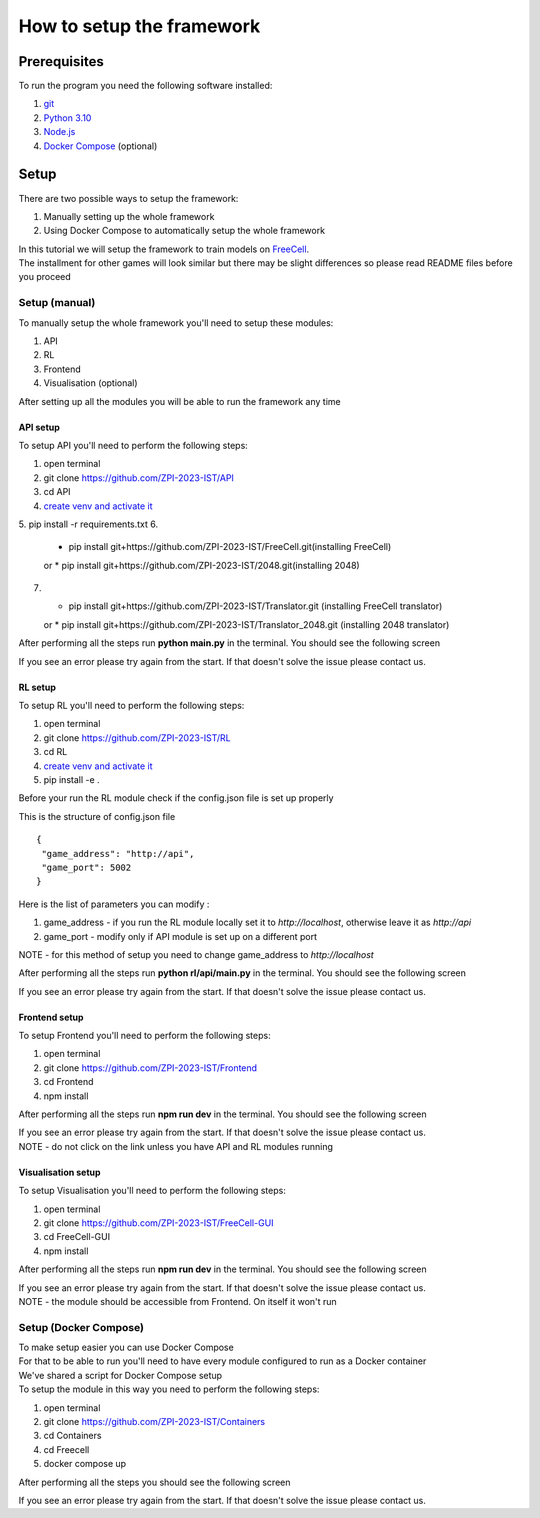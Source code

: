 How to setup the framework
==============================================

=================
Prerequisites
=================

To run the program you need the following software installed:

1. `git <https://git-scm.com/book/en/v2/Getting-Started-Installing-Git/>`_
2. `Python 3.10 <https://www.python.org/downloads/release/python-31011/>`_
3. `Node.js <https://docs.npmjs.com/downloading-and-installing-node-js-and-npm/>`_
4. `Docker Compose <https://docs.docker.com/compose/install/>`_ (optional)

================================
Setup
================================

There are two possible ways to setup the framework:

1. Manually setting up the whole framework
2. Using Docker Compose to automatically setup the whole framework

| In this tutorial we will setup the framework to train models on `FreeCell <https://github.com/ZPI-2023-IST/FreeCell/>`_.
| The installment for other games will look similar but there may be slight differences so please read README files before you proceed

--------------------------------------
Setup (manual)
--------------------------------------

To manually setup the whole framework you'll need to setup these modules:

1. API
2. RL
3. Frontend
4. Visualisation (optional)

After setting up all the modules you will be able to run the framework any time

.. _api_setup:

^^^^^^^^^^^^^^^^^^^^^^^^^^^^^^^^^^^^^^
API setup
^^^^^^^^^^^^^^^^^^^^^^^^^^^^^^^^^^^^^^

To setup API you'll need to perform the following steps:

1. open terminal
2. git clone https://github.com/ZPI-2023-IST/API
3. cd API
4. `create venv and activate it <https://docs.python.org/3.10/library/venv.html/>`_
5. pip install -r requirements.txt
6. 
   * pip install git+https://github.com/ZPI-2023-IST/FreeCell.git(installing FreeCell)
   or
   * pip install git+https://github.com/ZPI-2023-IST/2048.git(installing 2048)
7. 
   * pip install git+https://github.com/ZPI-2023-IST/Translator.git (installing FreeCell translator)
   or
   * pip install git+https://github.com/ZPI-2023-IST/Translator_2048.git (installing 2048 translator)

After performing all the steps run **python main.py** in the terminal. You should see the following screen

.. image:: ../_static/run/setup/api_setup.png
   :width: 600

If you see an error please try again from the start. If that doesn't solve the issue please contact us.

.. _rl_setup:

^^^^^^^^^^^^^^^^^^^^^^^^^^^^^^^^^^^^^^
RL setup
^^^^^^^^^^^^^^^^^^^^^^^^^^^^^^^^^^^^^^

To setup RL you'll need to perform the following steps:

1. open terminal
2. git clone https://github.com/ZPI-2023-IST/RL
3. cd RL
4. `create venv and activate it <https://docs.python.org/3.10/library/venv.html/>`_
5. pip install -e .

| Before your run the RL module check if the config.json file is set up properly

This is the structure of config.json file ::

   {
    "game_address": "http://api",
    "game_port": 5002
   }

Here is the list of parameters you can modify :

#. game_address - if you run the RL module locally set it to *http://localhost*, otherwise leave it as *http://api*
#. game_port - modify only if API module is set up on a different port

NOTE - for this method of setup you need to change game_address to *http://localhost*

After performing all the steps run **python rl/api/main.py** in the terminal. You should see the following screen

.. image:: ../_static/run/setup/rl_setup.png
   :width: 600

If you see an error please try again from the start. If that doesn't solve the issue please contact us.

^^^^^^^^^^^^^^^^^^^^^^^^^^^^^^^^^^^^^^
Frontend setup
^^^^^^^^^^^^^^^^^^^^^^^^^^^^^^^^^^^^^^

To setup Frontend you'll need to perform the following steps:

1. open terminal
2. git clone https://github.com/ZPI-2023-IST/Frontend
3. cd Frontend
4. npm install

After performing all the steps run **npm run dev** in the terminal. You should see the following screen

.. image:: ../_static/run/setup/frontend_setup.png
   :width: 600

| If you see an error please try again from the start. If that doesn't solve the issue please contact us.
| NOTE - do not click on the link unless you have API and RL modules running

^^^^^^^^^^^^^^^^^^^^^^^^^^^^^^^^^^^^^^
Visualisation setup
^^^^^^^^^^^^^^^^^^^^^^^^^^^^^^^^^^^^^^

To setup Visualisation you'll need to perform the following steps:

1. open terminal
2. git clone https://github.com/ZPI-2023-IST/FreeCell-GUI
3. cd FreeCell-GUI
4. npm install

After performing all the steps run **npm run dev** in the terminal. You should see the following screen

.. image:: ../_static/run/setup/visualisation_setup.png
   :width: 600

| If you see an error please try again from the start. If that doesn't solve the issue please contact us.
| NOTE - the module should be accessible from Frontend. On itself it won't run

--------------------------------------
Setup (Docker Compose)
--------------------------------------

| To make setup easier you can use Docker Compose
| For that to be able to run you'll need to have every module configured to run as a Docker container
| We've shared a script for Docker Compose setup
| To setup the module in this way you need to perform the following steps:

1. open terminal
2. git clone https://github.com/ZPI-2023-IST/Containers
3. cd Containers
4. cd Freecell
5. docker compose up

After performing all the steps you should see the following screen

.. image:: ../_static/run/setup/docker_compose_setup.png
   :width: 600

If you see an error please try again from the start. If that doesn't solve the issue please contact us.

